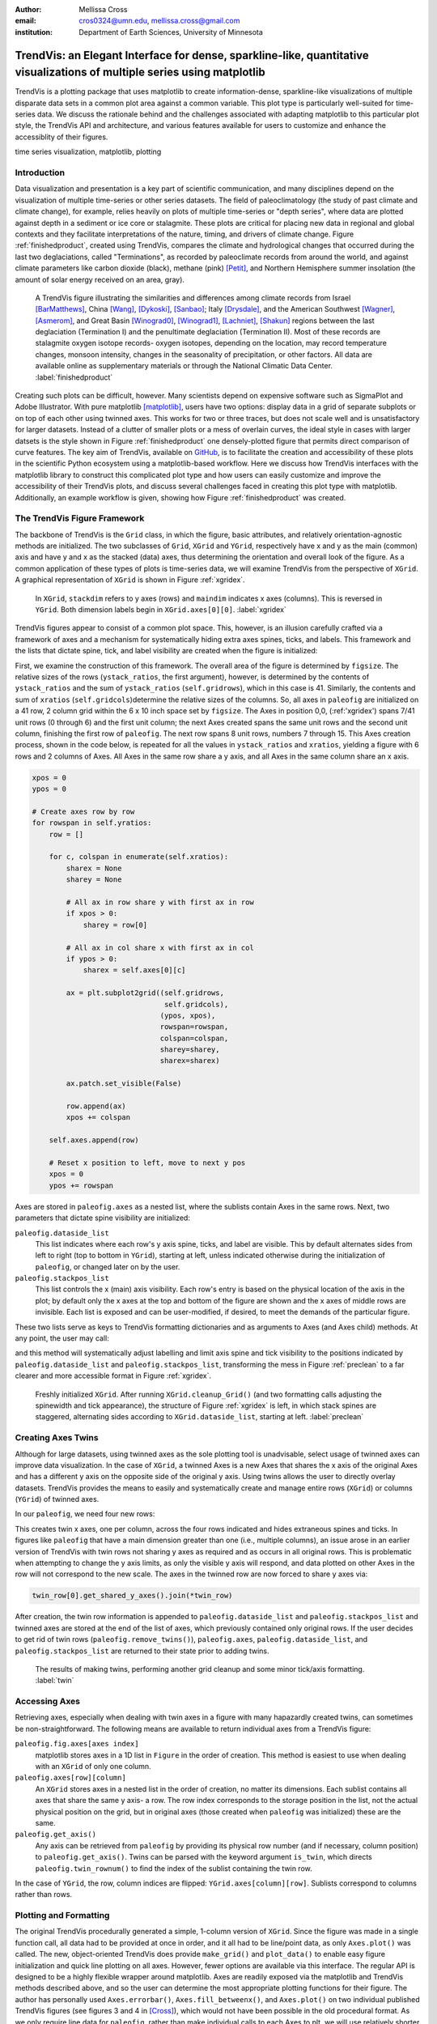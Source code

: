 :author: Mellissa Cross
:email: cros0324@umn.edu, mellissa.cross@gmail.com
:institution: Department of Earth Sciences, University of Minnesota

-------------------------------------------------------------------------------------------------------------------------
TrendVis: an Elegant Interface for dense, sparkline-like, quantitative visualizations of multiple series using matplotlib
-------------------------------------------------------------------------------------------------------------------------

.. class:: abstract

   TrendVis is a plotting package that uses matplotlib to create information-dense, sparkline-like visualizations of multiple disparate data sets in a common plot area against a common variable.  This plot type is particularly well-suited for time-series data.  We discuss the rationale behind and the challenges associated with adapting matplotlib to this particular plot style, the TrendVis API and architecture, and various features available for users to customize and enhance the accessiblity of their figures.

.. class:: keywords

   time series visualization, matplotlib, plotting

Introduction
------------
Data visualization and presentation is a key part of scientific communication, and many disciplines depend on the visualization of multiple time-series or other series datasets.  The field of paleoclimatology (the study of past climate and climate change), for example, relies heavily on plots of multiple time-series or "depth series", where data are plotted against depth in a sediment or ice core or stalagmite. These plots are critical for placing new data in regional and global contexts and they facilitate interpretations of the nature, timing, and drivers of climate change. Figure :ref:`finishedproduct`, created using TrendVis, compares the climate and hydrological changes that occurred during the last two deglaciations, called "Terminations", as recorded by paleoclimate records from around the world, and against climate parameters like carbon dioxide (black), methane (pink) [Petit]_, and Northern Hemisphere summer insolation (the amount of solar energy received on an area, gray).

.. figure:: barredplot.png

   A TrendVis figure illustrating the similarities and differences among climate records from Israel [BarMatthews]_,  China [Wang]_, [Dykoski]_, [Sanbao]_; Italy [Drysdale]_, and the American Southwest [Wagner]_, [Asmerom]_, and Great Basin [Winograd0]_, [Winograd1]_, [Lachniet]_, [Shakun]_ regions between the last deglaciation (Termination I) and the penultimate deglaciation (Termination II).  Most of these records are stalagmite oxygen isotope records- oxygen isotopes, depending on the location, may record temperature changes, monsoon intensity, changes in the seasonality of precipitation, or other factors. All data are available online as supplementary materials or through the National Climatic Data Center. :label:`finishedproduct`

Creating such plots can be difficult, however.  Many scientists depend on expensive software such as SigmaPlot and Adobe Illustrator.  With pure matplotlib [matplotlib]_, users have two options: display data in a grid of separate subplots or on top of each other using twinned axes. This works for two or three traces, but does not scale well and is unsatisfactory for larger datasets.  Instead of a clutter of smaller plots or a mess of overlain curves, the ideal style in cases with larger datsets is the style shown in Figure :ref:`finishedproduct`  one densely-plotted figure that permits direct comparison of curve features.  The key aim of TrendVis, available on GitHub_, is to facilitate the creation and accessibility of these plots in the scientific Python ecosystem using a matplotlib-based workflow.  Here we discuss how TrendVis interfaces with the matplotlib library to construct this complicated plot type and how users can easily customize and improve the accessibility of their TrendVis plots, and discuss several challenges faced in creating this plot type with matplotlib.  Additionally, an example workflow is given, showing how Figure :ref:`finishedproduct` was created.

.. _Github: https://github.com/mscross/trendvis

The TrendVis Figure Framework
-----------------------------
The backbone of TrendVis is the ``Grid`` class, in which the figure, basic attributes, and relatively orientation-agnostic methods are initialized.  The two subclasses of ``Grid``, ``XGrid`` and ``YGrid``, respectively have x and y as the main (common) axis and have y and x as the stacked (data) axes, thus determining the orientation and overall look of the figure.  As a common application of these types of plots is time-series data, we will examine TrendVis from the perspective of ``XGrid``.  A graphical representation of ``XGrid`` is shown in Figure :ref:`xgridex`.

.. figure:: xgrid_demo.png

   In ``XGrid``, ``stackdim`` refers to y axes (rows) and ``maindim`` indicates x axes (columns).  This is reversed in ``YGrid``. Both dimension labels begin in ``XGrid.axes[0][0]``. :label:`xgridex`

TrendVis figures appear to consist of a common plot space.  This, however, is an illusion carefully crafted via a framework of axes and a mechanism for  systematically hiding extra axes spines, ticks, and labels.  This framework and the lists that dictate spine, tick, and label visibility are created when the figure is initialized:

.. code-block:: python
   :linenos:

   paleofig = XGrid([7, 8, 8, 6, 4, 8], xratios=[1, 1],
                    figsize=(6,10))

First, we examine the construction of this framework.  The overall area of the figure is determined by ``figsize``.  The relative sizes of the rows (``ystack_ratios``, the first argument), however, is determined by the contents of ``ystack_ratios`` and the sum of ``ystack_ratios`` (``self.gridrows``), which in this case is 41.  Similarly, the contents and sum of ``xratios`` (``self.gridcols``)determine the relative sizes of the columns.  So, all axes in ``paleofig`` are initialized on a 41 row, 2 column grid within the 6 x 10 inch space set by ``figsize``.  The Axes in position 0,0, (:ref:'xgridex') spans 7/41 unit rows (0 through 6) and the first unit column; the next Axes created spans the same unit rows and the second unit column, finishing the first row of ``paleofig``.  The next row spans 8 unit rows, numbers 7 through 15.  This Axes creation process, shown in the code below, is repeated for all the values in ``ystack_ratios`` and ``xratios``, yielding a figure with 6 rows and 2 columns of Axes.  All Axes in the same row share a y axis, and all Axes in the same column share an x axis.

.. code-block:: python

   xpos = 0
   ypos = 0

   # Create axes row by row
   for rowspan in self.yratios:
       row = []

       for c, colspan in enumerate(self.xratios):
           sharex = None
           sharey = None

           # All ax in row share y with first ax in row
           if xpos > 0:
               sharey = row[0]

           # All ax in col share x with first ax in col
           if ypos > 0:
               sharex = self.axes[0][c]

           ax = plt.subplot2grid((self.gridrows,
                                  self.gridcols),
                                 (ypos, xpos),
                                 rowspan=rowspan,
                                 colspan=colspan,
                                 sharey=sharey,
                                 sharex=sharex)

           ax.patch.set_visible(False)

           row.append(ax)
           xpos += colspan

       self.axes.append(row)

       # Reset x position to left, move to next y pos
       xpos = 0
       ypos += rowspan

Axes are stored in ``paleofig.axes`` as a nested list, where the sublists contain Axes in the same rows.  Next, two parameters that dictate spine visibility are initialized:

``paleofig.dataside_list``
  This list indicates where each row's y axis spine, ticks, and label are visible.  This by default alternates sides from left to right (top to bottom in ``YGrid``), starting at left, unless indicated otherwise during the initialization of  ``paleofig``, or changed later on by the user.
``paleofig.stackpos_list``
  This list controls the x (main) axis visibility.  Each row's entry is based on the physical location of the axis in the plot; by default only the x axes at the top and bottom of the figure are shown and the x axes of middle rows are invisible.  Each list is exposed and can be user-modified, if desired, to meet the demands of the particular figure.

These two lists serve as keys to TrendVis formatting dictionaries and as arguments to Axes (and Axes child) methods.  At any point, the user may call:

.. code-block:: python
   :linenos:
   :linenostart: 3

   paleofig.cleanup_grid()

and this method will systematically adjust labelling and limit axis spine and tick visibility to the positions indicated by ``paleofig.dataside_list`` and ``paleofig.stackpos_list``, transforming the mess in Figure :ref:`preclean` to a far clearer and more accessible format in Figure :ref:`xgridex`.

.. figure:: xgrid_preclean.png

   Freshly initialized ``XGrid``.  After running ``XGrid.cleanup_Grid()`` (and two formatting calls adjusting the spinewidth and tick appearance), the structure of Figure :ref:`xgridex` is left, in which stack spines are staggered, alternating sides according to ``XGrid.dataside_list``, starting at left.  :label:`preclean`

Creating Axes Twins
-------------------
Although for large datasets, using twinned axes as the sole plotting tool is unadvisable, select usage of twinned axes can improve data visualization.  In the case of ``XGrid``, a twinned Axes is a new Axes that shares the x axis of the original Axes and has a different y axis on the opposite side of the original y axis.  Using twins allows the user to directly overlay datasets.  TrendVis provides the means to easily and systematically create and manage entire rows (``XGrid``) or columns (``YGrid``) of twinned axes.


In our ``paleofig``, we need four new rows:

.. code-block:: python
   :linenos:
   :linenostart: 4

   paleofig.make_twins([1, 2, 3, 3])
   paleofig.cleanup_grid()

This creates twin x axes, one per column, across the four rows indicated and hides extraneous spines and ticks.  In figures like ``paleofig`` that have a main dimension greater than one (i.e., multiple columns), an issue arose in an earlier version of TrendVis with twin rows not sharing y axes as required and as occurs in all original rows.  This is problematic when attempting to change the y axis limits, as only the visible y axis will respond, and data plotted on other Axes in the row will not correspond to the new scale.  The axes in the twinned row are now forced to share y axes via:

.. code-block:: python

   twin_row[0].get_shared_y_axes().join(*twin_row)

After creation, the twin row information is appended to ``paleofig.dataside_list`` and ``paleofig.stackpos_list`` and twinned axes are stored at the end of the list of axes, which previously contained only original rows.  If the user decides to get rid of twin rows (``paleofig.remove_twins()``), ``paleofig.axes``, ``paleofig.dataside_list``, and ``paleofig.stackpos_list`` are returned to their state prior to adding twins.

.. figure:: twin.png

   The results of making twins, performing another grid cleanup and some minor tick/axis formatting.  :label:`twin`

Accessing Axes
--------------
Retrieving axes, especially when dealing with twin axes in a figure with many hapazardly created twins, can sometimes be non-straightforward.  The following means are available to return individual axes from a TrendVis figure:

``paleofig.fig.axes[axes index]``
  matplotlib stores axes in a 1D list in ``Figure`` in the order of creation.  This method is easiest to use when dealing with an ``XGrid`` of only one column.
``paleofig.axes[row][column]``
  An ``XGrid`` stores axes in a nested list in the order of creation, no matter its dimensions.  Each sublist contains all axes that share the same y axis- a row.  The row index corresponds to the storage position in the list, not the actual physical position on the grid, but in original axes (those created when ``paleofig`` was initialized) these are the same.
``paleofig.get_axis()``
  Any axis can be retrieved from ``paleofig`` by providing its physical row number (and if necessary, column position) to ``paleofig.get_axis()``.  Twins can be parsed with the keyword argument ``is_twin``, which directs ``paleofig.twin_rownum()`` to find the index of the sublist containing the twin row.

In the case of ``YGrid``, the row, column indices are flipped: ``YGrid.axes[column][row]``.  Sublists correspond to columns rather than rows.

Plotting and Formatting
-----------------------
The original TrendVis procedurally generated a simple, 1-column version of ``XGrid``.  Since the figure was made in a single function call, all data had to be provided at once in order, and it all had to be line/point data, as only ``Axes.plot()`` was called.  The new, object-oriented TrendVis does provide ``make_grid()`` and ``plot_data()`` to enable easy figure initialization and quick line plotting on all axes.  However, fewer options are available via this interface.  The regular API is designed to be a highly flexible wrapper around matplotlib.  Axes are readily exposed via the matplotlib and TrendVis methods described above, and so the user can determine the most appropriate plotting functions for their figure.  The author has personally used ``Axes.errorbar()``, ``Axes.fill_betweenx()``, and ``Axes.plot()`` on two individual published TrendVis figures (see figures 3 and 4 in [Cross]_), which would not have been possible in the old procedural format.  As we only require line data for ``paleofig``, rather than make individual calls to each Axes to plt, we will use relatively shorter ``plot_data``.  The datasets have been loaded from a spreadsheet into individual 1D NumPy [NumPy]_ arrays containing age information ('or climate information:

.. code-block:: python
   :linenos:
   :linenostart: 6

   plot_data(paleofig,[[(sorq_age, sorq, '#008080')],
                       [(hu_age, hu, '#00FF00',[0]),
                        (do_age, do, '#00CD00', [0]),
                        (san_age, san, 'green', [1])],
                       [(co2age, co2, 'black')],
                       [(cor_age, cor, 'maroon', [1])],
                       [(dh_age, dh, '#FF6103')],
                       [(gb_age, gb, '#AB82FF'),
                        (leh_age, leh, 'red', [1])],
                       [(insol_age, insol, '0.75')],
                       [(ch4_age, ch4, 'orchid')],
                       [(fs_age, fs, 'blue')],
                       [(cob_age, cob, 'deepskyblue')]],
             marker=None, lw=2, auto_spinecolor=False)

Here, plotting datasets only requires a tuple of the x and y values and the color in a sublist in the appropriate row order.  Some tuples have a fourth element that indicates which column the dataset should be plotted on.  Without this element, the dataset will be plotted on all, or in this case both columns.  Setting different x axis limits for each column will mask this fact.

Although plots individualized on a per axis basis may be important to a user, most aspects of axis formatting should generally be uniform.  In deference to that need and to potentially the sheer number of axes in play, TrendVis contains wrappers designed to expedite these repetitive axis formatting tasks, including setting major and minor tick locators and dimensions, axis labels, and axis limits.

.. code-block:: python
   :linenos:
   :linenostart: 20

   paleofig.set_ylim([(3, -7, -2), (4, 13.75, 16),
                      (5, -17, -9),
                      (6, 420, 520, (7, 300, 725),
                      (8, -11.75, -5))])

   paleofig.set_xlim([(0, 5, 24), (1, 123.5, 142.5)])

   paleofig.reverse_yaxis([0, 1, 3])

   paleofig.set_all_ticknums([(5, 2.5), (5, 2.5)],
                             [(2,1),(2,1),(40,20),(2,1),
                              (1,0.5), (2,1),(40,20),
                              (100,25),(2,1),(2,1)])

   paleofig.set_ticks(major_dim=(7, 3), labelsize=11,
                      pad=4, minor_dim=(4, 2))

   paleofig.set_spinewidth(2)

   # Special characters for axis labels
   d18o = r'$\delta^{18}\!O$'
   d13c = r'$\delta^{13}\!C$'
   d234u = r'$\delta^{234}\!U_{initial}$'
   co2label = r'$CO_{2}$'
   ch4label = r'$CH_{4}$'
   mu = ur'$\u03BC$'
   vpdb = ' ' + ur'$\u2030$'+ ' (VPDB)'
   vsmow =' ' + ur'$\u2030$'+' (VSMOW)'

   paleofig.fig.suptitle('Age (kyr BP)', y=0.065,
                         fontsize=16)
   paleofig.set_ylabels([d18o + vpdb, d18o + vpdb,
                         co2label +' (ppmv)',
                         d18o + vpdb,
                         d18o + vsmow, d18o + vpdb,
                         r'$W/m^{2}$',
                         ch4label + ' (ppmv)', '',
                         d18o + vpdb, d13c + vpdb], fontsize=13)

.. figure:: plot.png

   Figure after plotting paleoclimate time series records, editing the axes limits, and setting the tick numbering and axis labels.  At this point it is difficult to see which dataset belongs to which axis and to clearly make out the twin axis numbers and labels. :label:`plot`

In this plot style, there are two other formatting features that are particularly useful: moving data axis spines, and automatically coloring .  The first is the lateral movement of data axis (y axis in ``XGrid``, x axis in ``YGrid``) spines into and out of the plot space.  Although the TrendVis' default alternating data axis spine behavior results in distinct separation between y axes in ``paleofig``, adding twin rows disrupts this spacing, as shown in Figure :ref:`plot`.  This problem is exacerbated when compacting the figure, which is a typical procedure in this plot type, as it can improve both the look of the figure and its readability by reducing the amount of empty space and increasing the relative size of features in a given space.  The solution in ``XGrid`` plots is to move spines laterally- along the x dimension- out of the way of each other, into and out of the plot space.  TrendVis provides means to expedite the process of moving spines laterally out of the way of each other.  This can be performed in a single step:

.. code-block:: python
   :linenos:
   :linenostart: 58

   # Make figure more compact:
   paleofig.fig.subplots_adjust(hspace=-0.4)

   # Move spines
   # Shifts are in fractions of figure
   # Absolute position calc as 0 - shift (ax at left)
   # or 1 + shift (for ax at right)
   paleofig.move_spines(twin_shift=[0.45, 0.45,
                                    -0.2, 0.45])

In the above code, all four of the twinned visible y axis spines are moved by an individual amount; the user may set a universal ``twin_shift`` or move the y axis spines of the original Axes in the same way.  Alternatively, all TrendVis methods and attributes involved in ``paleofig.move_spines()`` are exposed, and the user can edit the axis shifts manually and then see the results via ``paleofig.execute_spineshift()``.  As the user-provided shifts are stored, if the user changes the arrangement of visible y axis spines (via ``paleofig.set_dataside()`` or by directly altering ``paleofig.dataside_list``), then all the user needs to do to get the old relative shifts applied to the new arrangement is get TrendVis to calculate new spine positions (``paleofig.absolute_spineshift()``) and perform the shift (``paleofig.execute_spineshift()``).

Although the movement of y axis spines allows the user to read each axis, there is still a lack of clarity in which curve belongs with which axis, which is a common problem for this plot type.  TrendVis' second useful feature is automatically coloring the data axis spines and ticks to match the color of the first curve plotted on that axis.  As we can see in Figure :ref:`icanread`, this draws a visual link between axis and data, permitting most viewers to easily see which curve belongs against which axis.

.. code-block:: python
   :linenos:
   :linenostart: 67

   paleofig.autocolor_spines()

.. figure:: readableplot.png

   Although the plot is very dense, the lateral movement of spines and coloring them to match the curves has greatly improved the accessibility of this figure relative to Figure :ref:`plot`.  The spacing between subplots has also been decreased.  :label:`icanread`

Visualizing Trends
------------------
Large stacks of curves are overwhelming to viewers.  In complicated figures, it is critical to not only keep the plot area tidy and link axes with data, as we saw above, but also to draw the viewer's eye to essential features.  This can be accomplished with shapes that span the entire figure, highlighting areas of importance or demarcating particular spaces.  In ``paleofig``, we are interested in the glacial terminations.  Termination II coincided with a North Atlantic cold period, while during Termination I there were two cold periods interrupted by a warm interval:

.. code-block:: python
   :linenos:
   :linenostart: 68

   # Termination I needs three bars, get axes that will
   # hold the lower left, upper right corners of bar
   ll = paleofig.get_axis(5)
   ur = paleofig.get_axis(0)
   alpha = 0.2

   paleofig.draw_bar(ll, ur, (11, 12.5), alpha=alpha,
                     edgecolor='none', facecolor='green')
   paleofig.draw_bar(ll, ur, (12.5, 14.5), alpha=alpha,
                     edgecolor='none', facecolor='yellow')
   paleofig.draw_bar(ll, ur, (129.5, 136.5), alpha=alpha,
                     edgecolor='none', facecolor='green')

   # Draw bar for Termination II, in column 1
   paleofig.draw_bar(paleofig.get_axis(5, xpos=1),
                     paleofig.get_axis(0, xpos=1),
                     (129.5, 136.5), facecolor='green',
                     edgecolor='none', alpha=alpha)

   # Label terminations
   ax2 = paleofig.get_axis(0, xpos=1)
   paleofig.ax2.text(133.23, -8.5, 'Termination II',
                     fontsize=14, weight='bold',
                     horizontalalignment='center')

   ax1 = paleofig.get_axis(0)
   paleofig.ax1.text(14, -8.5, 'Termination I',
                     fontsize=14, weight='bold',
                     horizontalalignment='center')

The user provides the axes containing the lower left corner of the bar and the upper right corner of the bar.  In the vertical bars of ``paleofig`` the vertical limits consist of the upper limit of the upper right axis and the lower limit of the lower left axis.  The horizontal upper and lower limits are provided in data units, for example (11, 12.5).  The default zorder is -1 in order to place the bar behind the curves, preventing data from being obscured or discolored, .

As these bars typically span multiple axes, they must be drawn in Figure space rather than on the Axes.  There are two main challenges associated with this need.  The first is converting data coordinates to figure coordinates.  In the private function ``_convert_coords()``, we transform data coordinates (``dc``)into axes coordinates, and then into figure coordinates:

.. code-block:: python

    ac = ax.transData.transform(dc)

    fc = self.fig.transFigure.inverted().transform(ac)

The figure coordinates are then used to determine the width, height, and positioning of the Rectangle in figure space.

TrendVis strives to be as order-agnostic as possible.  However, a patch drawn in Figure space is completely divorced from the data the patch is supposed to highlight.  If axes limits are changed, or the vertical or horizontal spacing of the plot is adjusted, then the bar will no longer be in the correct position relative to the data.

As a solution, for each bar drawn with TrendVis, the upper and lower horizontal and vertical limits, the upper right and lower left axes, and the index of the patch in XGrid.fig.patches are all stored as XGrid attributes.  Storing the patch index allows the user to make other types of patches that are exempt from TrendVis' patch repositioning.  When any of TrendVis' wrappers around matplotlib's subplot spacing adjustment, x or y limit settings, etc are used, the user can stipulate that the bars automatically be adjusted to new figure coordinates.  The stored data coordinates and axes are converted to figure space, and the x, y, width, and height of the existing bars are adjusted.  Alternatively, the user can make changes to axes space relative to figure space without adjusting the bar positioning and dimensions each time or without using TrendVis wrappers, and simply adjust the bars at the end.

TrendVis also enables a special kind of bar, a frame.  The frame is designed to anchor data axis spines, and appears around an entire column (row in ``YGrid``) of data axes- which in the case of one column is the entire plot space.  For a softer division of main axes stacks, the user can signify broken axes via cut marks on the broken ends of the main axes:

.. code-block:: python
   :linenos:
   :linenostart: 97

   paleofig.draw_cutout(di=0.075)

Similar to bars, frames are drawn in figure space and can sometimes be moved out of place when axes positions are changed relative to figure space, thus they are handled in the same way.  Cutouts, however, are actual line plots on the axes that live in axes space and will not be affected by adjustments in axes limits or subplot positioning.  With the cut marks drawn on ``paleofig``, we now have the dense but accessible plot shown in Figure :ref:`finishedproduct`.

Conclusions and Moving Forward
------------------------------
TrendVis is a package that expedites the process of creating complex figures with multiple x or y axes against a common y or x axis.  It is largely order-agnostic and exposes most of its attributes and methods in order to promote highly-customizable plot creation in this particular style.  In the long-term, with the help of the scientific Python community, TrendVis aims to become a widely-used higher level tool for the matplotlib plotting library and alternative to expensive software such as SigmaPlot and MatLab, and to time-consuming, error-prone practices like assembling Excel plots in vector graphics editing software.

References
----------
.. [Petit] J. R. Petit et al. *Climate and Atmospheric History of the Past 420,000 years from the Vostok Ice Core, Antarctica*
           Nature, 399:429-436, 1999.

.. [BarMatthews] M. Bar-Matthews et al. *Sea--land oxygen isotopic relationships from planktonic foraminifera and speleothems in the Eastern Mediterranean region and their implication for paleorainfall during interglacial intervals*,
                 Geochimica et Cosmochimica Acta, 67(17):3181-3199, 2003.

.. [Drysdale] R. N. Drysdale et al. *Stalagmite evidence for the onset of the Last Interglacial in southern Europe at 129 $\pm$1 ka*,
              Geophysical Research Letters, 32(24), 2005.

.. [Wang] Y. J. Wang et al. *A high-resolution absolute-dated late Pleistocene monsoon record from Hulu Cave, China*,
          Science, 294(5550):2345-2348, 2001.

.. [Dykoski] C. A. Dykoski et al., *A high-resolution, absolute-dated Holocene and deglacial Asian monsoon record from Dongge Cave, China*,
             Earth and Planetary Science Letters, 233(1):71-86, 2005.

.. [Sanbao] Y. J. Wang et al. *Millennial-and orbital-scale changes in the East Asian monsoon over the past 224,000 years*,
            Nature, 451(7182):1090-1093, 2008.

.. [Wagner] J. D. M. Wagner et al. *Moisture variability in the southwestern United States linked to abrupt glacial climate change*,
            Nature Geoscience, 3:110-113, 2010.

.. [Asmerom] Y. Asmerom et al. *Variable winter moisture in the southwestern United States linked to rapid glacial climate shifts*,
             Nature Geoscience, 3:114-117, 2010.

.. [Winograd0] I. J. Winograd et al. *Continuous 500,000-year climate record from vein calcite in Devils Hole, Nevada*,
               Science, 258(5080):255-260, 1992.

.. [Winograd1] I. J. Winograd et al. *Devils Hole, Nevada, $\delta$ 18 O record extended to the mid-Holocene*,
               Quaternary Research, 66(2):202-212, 2006.

.. [Lachniet] M. S. Lachniet et al. *Orbital control of western North America atmospheric circulation and climate over two glacial cycles*,
              Nature Communications, 5, 2014.

.. [Shakun] J. D. Shakun et al. *Milankovitch-paced Termination II in a Nevada speleothem?*
            Geophysical Research Letters, 38(18), 2011.

.. [matplotlib] J. D. Hunter. *Matplotlib: A 2D Graphics Environment*,
                Computing in Science & Engineering, 9:90-95, 2007.

.. [Cross] M. Cross et al. *Great Basin hydrology, paleoclimate, and connections with the North Atlantic: A speleothem stable isotope and trace element record from Lehman Caves, NV*,
           Quaternary Science Reviews, in press.

.. [NumPy] S. van der Walt et al. *The NumPy Array: A Structure for Efficient Numerical Computation*,
           Computing in Science & Engineering, 13:22-30, 2011.
